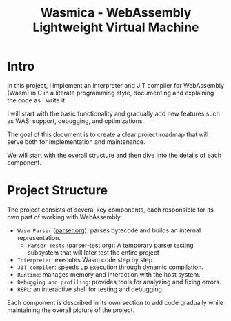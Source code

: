 #+STARTUP: showall indent hidestars

#+TITLE: Wasmica - WebAssembly Lightweight Virtual Machine

* Intro

In this project, I implement an interpreter and JIT compiler for WebAssembly (Wasm) in C in a literate programming style, documenting and explaining the code as I write it.

I will start with the basic functionality and gradually add new features such as WASI support, debugging, and optimizations.

The goal of this document is to create a clear project roadmap that will serve both for implementation and maintenance.

We will start with the overall structure and then dive into the details of each component.

* Project Structure

The project consists of several key components, each responsible for its own part of working with WebAssembly:
- ~Wasm Parser~ ([[file:parser.org][parser.org]]): parses bytecode and builds an internal representation.
  - ~Parser Tests~ ([[file:parser-test.org][parser-test.org]]): A temporary parser testing subsystem that will later test the entire project
- ~Interpreter~: executes Wasm code step by step.
- ~JIT compiler~: speeds up execution through dynamic compilation.
- ~Runtime~: manages memory and interaction with the host system.
- ~Debugging and profiling~: provides tools for analyzing and fixing errors.
- ~REPL~: an interactive shell for testing and debugging.

Each component is described in its own section to add code gradually while maintaining the overall picture of the project.
